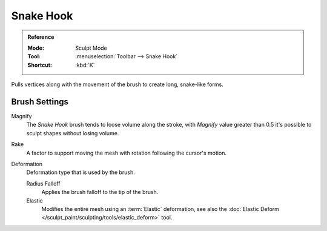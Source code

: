 
**********
Snake Hook
**********

.. admonition:: Reference
   :class: refbox

   :Mode:      Sculpt Mode
   :Tool:      :menuselection:`Toolbar --> Snake Hook`
   :Shortcut:  :kbd:`K`

Pulls vertices along with the movement of the brush to create long, snake-like forms.


Brush Settings
==============

.. _bpy.types.Brush.crease_pinch_factor:

Magnify
   The *Snake Hook* brush tends to loose volume along the stroke,
   with *Magnify* value greater than 0.5 it's possible to sculpt shapes without losing volume.

.. _bpy.types.Brush.rake_factor:

Rake
   A factor to support moving the mesh with rotation following the cursor's motion.

.. _bpy.types.Brush.snake_hook_deform_type:

Deformation
   Deformation type that is used by the brush.

   Radius Falloff
      Applies the brush falloff to the tip of the brush.
   Elastic
      Modifies the entire mesh using an :term:`Elastic` deformation,
      see also the :doc:`Elastic Deform </sculpt_paint/sculpting/tools/elastic_deform>` tool.
